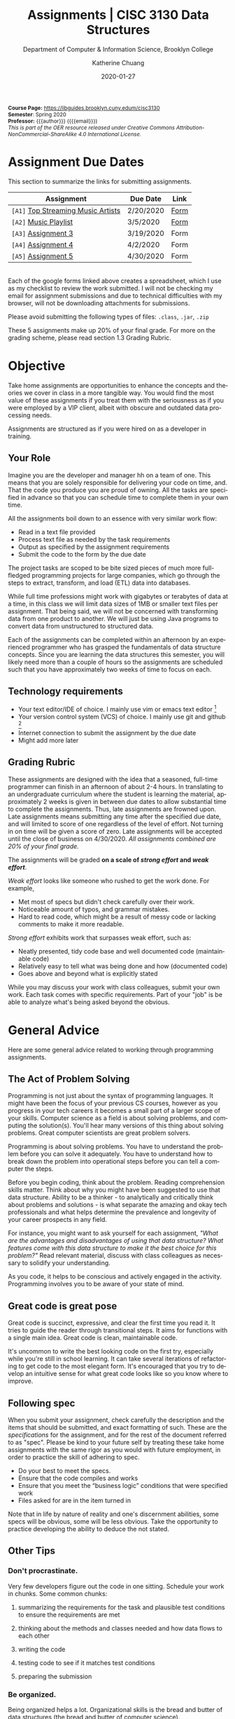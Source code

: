#+TITLE:     Assignments | CISC 3130 Data Structures
#+SUBTITLE:  Department of Computer & Information Science, Brooklyn College
#+AUTHOR:    Katherine Chuang
#+EMAIL:     chuang@sci.brooklyn.cuny.edu
#+UNIVERSITY: Brooklyn College
#+DEPARTMENT: Department of CIS
#+DATE:      2020-01-27
#+DESCRIPTION: Describe assignments for the class. Course notes at http://libguides.brooklyn.cuny.edu/cisc3130
#+KEYWORDS:
#+LANGUAGE:  en
#+TODO: TODO(t) | DONE(d)
#+TODO: MISSING(nil) OPTIONAL(o) | UPDATED(u)
#+OPTIONS:   H:3 num:n toc:t \n:nil @:t ::t |:t ^:t -:t f:t *:t <:t
#+OPTIONS:   TeX:t LaTeX:t skip:nil d:nil todo:t pri:nil tags:not-in-toc
#+TOC: listings
#+TOC: tables
#+INFOJS_OPT: view:nil toc:nil ltoc:t mouse:underline buttons:0 path:https://orgmode.org/org-info.js
#+EXPORT_SELECT_TAGS: export
#+EXPORT_EXCLUDE_TAGS: noexport
#+EXPORT_FILE_NAME: ../assignments/index.html
#+HTML_HEAD: <link href="http://fonts.googleapis.com/css?family=Quicksand:400,700|Roboto+Slab:400,700|Inconsolata:400,700" rel="stylesheet" type="text/css" />
#+HTML_HEAD: <link href="spec-style.css" rel="stylesheet" type="text/css" />

#+HTML_MATHJAX: align: left indent: 5em tagside: left font: Neo-Euler
#+HTML_MATHJAX: cancel.js noErrors.js

#+HTML:
#+HTML: <div class="outline-2" id="meta" style="font-size:12px">
*Course Page:* [[https://libguides.brooklyn.cuny.edum/cisc3130]]\\
*Semester*: Spring 2020\\
*Professor:* {{{author}}} ({{{email}}})\\
/This is part of the OER resource released under Creative Commons Attribution-NonCommercial-ShareAlike 4.0 International License./
#+HTML: </div>


* Assignment Due Dates
:PROPERTIES:
:UNNUMBERED: notoc
:END:
This section to summarize the links for submitting assignments.

#+HTML: <div style="width:550px;text-align:left;">
| *Assignment*                       | Due Date  | Link |
|------------------------------------+-----------+------|
| =[A1]= [[#a1][Top Streaming Music Artists]] | 2/20/2020 | [[https://docs.google.com/forms/d/e/1FAIpQLScoTdzWI9jpKVkvAejzHfDfUoDf1rFd931S-ei2puA6zZbBzg/viewform][Form]] |
| =[A2]= [[#a2][Music Playlist]]              | 3/5/2020  | [[https://docs.google.com/forms/d/e/1FAIpQLScU0yfFiwgAtiFT-XxJt4U-lbaDRA9sW_PT78tvfopk-VFjIw/viewform][Form]] |
| =[A3]= [[#a3][Assignment 3]]                | 3/19/2020 | Form |
| =[A4]= [[#a4][Assignment 4]]                | 4/2/2020  | Form |
| =[A5]= [[#a5][Assignment 5]]                | 4/30/2020 | Form |

#+HTML: </div>

\\
Each of the google forms linked above creates a spreadsheet, which I use as my checklist to review the work submitted. I will not be checking my email for assignment submissions and due to technical difficulties with my browser, will not be downloading attachments for submissions.

Please avoid submitting the following types of files: ~.class~, ~.jar~, ~.zip~

These 5 assignments make up 20% of your final grade. For more on the grading scheme, please read section 1.3 Grading Rubric.

* Objective

Take home assignments are opportunities to enhance the concepts and theories we cover in class in a more tangible way. You would find the most value of these assignments if you treat them with the seriousness as if you were employed by a VIP client, albeit with obscure and outdated data processing needs.

Assignments are structured as if you were hired on as a developer in training.

** Your Role

Imagine you are the developer and manager hh
on a team of one. This means that you are solely responsible for delivering your code on time, and. That the code you produce you are
 proud of owning. All the tasks are specified in advance so that you can schedule time to complete them in your own time.

All the assignments boil down to an essence with very similar work flow:

- Read in a text file provided
- Process text file as needed by the task requirements
- Output as specified by the assignment requirements
- Submit the code to the form by the due date

The project tasks are scoped to be bite sized pieces of much more full-fledged programming projects for large companies, which go through the steps to extract, transform, and load (ETL) data into databases.

While full time professions might work with gigabytes or terabytes of data at a time, in this class we will limit data sizes of 1MB or smaller text files per assignment. That being said, we will not be concerned with transforming data from one product to another. We will just be using Java programs to convert data from unstructured to structured data.

Each of the assignments can be completed within an afternoon by an experienced programmer who has grasped the fundamentals of data structure concepts. Since you are learning the data structures this semester, you will likely need more than a couple of hours so the assignments are scheduled such that you have approximately two weeks of time to focus on each.

** Technology requirements

 - Your text editor/IDE of choice. I mainly use vim or emacs text editor [fn:1]
 - Your version control system (VCS) of choice. I mainly use git and github [fn:2]
 - Internet connection to submit the assignment by the due date
 - Might add more later

** Grading Rubric

These assignments are designed with the idea that a seasoned, full-time programmer can finish in an afternoon of about 2-4 hours. In translating to an undergraduate curriculum where the student is learning the material, approximately 2 weeks is given in between due dates to allow substantial time to complete the assignments. Thus, late assignments are frowned upon. Late assignments means submitting any time after the specified due date, and will limited to score of one regardless of the level of effort. Not turning in on time will be given a score of zero. Late assignments will be accepted until the close of business on 4/30/2020. /All assignments combined are 20% of your final grade./

The assignments will be graded *on a scale of /strong effort/ and /weak effort/*.

/Weak effort/ looks like someone who rushed to get the work done. For example,

- Met most of specs but didn't check carefully over their work.
- Noticeable amount of typos, and grammar mistakes.
- Hard to read code, which might be a result of messy code or lacking comments to make it more readable.

/Strong effort/ exhibits work that surpasses weak effort, such as:

- Neatly presented, tidy code base and well documented code (maintainable code)
- Relatively easy to tell what was being done and how (documented code)
- Goes above and beyond what is explicitly stated

While you may discuss your work with class colleagues, submit your own work. Each task comes with specific requirements. Part of your "job" is be able to analyze what's being asked beyond the obvious.

* General Advice

Here are some general advice related to working through programming assignments.

** The Act of Problem Solving

Programming is not just about the syntax of programming languages. It might have been the focus of your previous CS courses, however as you progress in your tech careers it becomes a small part of a larger scope of your skills.  Computer science as a field is about solving problems, and computing the solution(s). You'll hear many versions of this thing about solving problems. Great computer scientists are great problem solvers.

Programming is about solving problems. You have to understand the problem before you can solve it adequately. You have to understand how to break down the problem into operational steps before you can tell a computer the steps.

Before you begin coding, think about the problem. Reading comprehension skills matter. Think about why you might have been suggested to use that data structure. Ability to be a thinker - to analytically and critically think about problems and solutions - is what separate the amazing and okay tech professionals and what helps determine the prevalence and longevity of your career prospects in any field.

For instance, you might want to ask yourself for each assignment, /"What are the advantages and disadvantages of using that data structure? What features come with this data structure to make it the best choice for this problem?"/ Read relevant material, discuss with class colleagues as necessary to solidify your understanding.

As you code, it helps to be conscious and actively engaged in the activity. Programming involves you to be aware of your state of mind.

** Great code is great pose

Great code is succinct, expressive, and clear the first time you read it. It tries to guide the reader through transitional steps. It aims for functions with a single main idea. Great code is clean, maintainable code.

It's uncommon to write the best looking code on the first try, especially while you're still in school learning. It can take several iterations of refactoring to get code to the most elegant form. It's encouraged that you try to develop an intuitive sense for what great code looks like so you know where to improve.

** Following spec

When you submit your assignment, check carefully the description and the items that should be submitted, and exact formatting of such. These are the /specifications/ for the assignment, and for the rest of the document referred to as "spec". Please be kind to your future self by treating these take home assignments with the same rigor as you would with future employment, in order to practice the skill of adhering to spec.

- Do your best to meet the specs.
- Ensure that the code compiles and works
- Ensure that you meet the “business logic” conditions that were specified work
- Files asked for are in the item turned in

Note that in life by nature of reality and one's discernment abilities, some specs will be obvious, some will be less obvious. Take the opportunity to practice developing the ability to deduce the not stated.

** Other Tips
*** Don't procrastinate.
Very few developers figure out the code in one sitting. Schedule your work in chunks. Some common chunks:
**** summarizing the requirements for the task and plausible test conditions to ensure the requirements are met
****  thinking about the methods and classes needed and how data flows to each other
****  writing the code
**** testing code to see if it matches test conditions
**** preparing the submission
*** Be organized.
Being organized helps a lot. Organizational skills is the bread and butter of data structures (the bread and butter of computer science).
*** Persist.
Don’t give up immediately if you can’t get figure out the error error. Systematically try and try again. Make notes for yourself on what didn’t work, your hypotheses, and also what worked. This can include retracing your code line by line, searching the internet, chatting with someone.
*** Find the tools that work for you.
Recommended workflow for assignments using linux/unix flavored tools will be explained early on in the semester just to cover briefly one way to complete the assignments. Treat that as a senior developer passing on some advice. You don't have to use the proposed set of tools.
*** Developing fluency.
Some of you may be more comfortable with what the assignments are asking. Some may be less comfortable. If you’re on the less comfortable side, please make sure to read any suggested reading material. You may ask me for help however note that when you ask for my support, I will ask you what you’ve read and tried to start off discussion.


- We are going to use the department official language, Java 8, for most of the course.
- You're welcome to explore practicing with other programming languages and submit with other languages. You will get credit for work in another language so long as your submission includes a write up explaining why you chose that language over languages. "I don't like programming in the Object Oriented Paradigm" is perfectly fine, if you can give more reasons comparing advantages and disadvantages of features that would be better. Length should be what could constitute as "a long email".


** Asking for help
:PROPERTIES:
:CUSTOM_ID: help
:END:

In previous courses, students have found it helpful to form study groups to discuss the requirements and their solutions with each other. Please feel free to organize a study group.

If anything is unclear please write an email explaining what is confusing you. Writing more detail with what you're struggling with helps, please include a minimal working example (MWE) where relevant to do so.

Office hours are available for students who need further clarification of concepts presented in lecture, or have made solid attempts on the homework assignments or other practice problems and require further assistance understanding how to approach such problems.

* Project template

When there are multiple waves of similar work to be done for multiple projects, a developer might prepare a standard example of a "core" set of files to reference or reuse. Since the project assignments all require reading in an input text file, I've prepared an example that could potentially be used.

You may create your own /template/ or use the one provided. When you create your own, strive to make files and code easy to find, and easy to read. Think about how you want to organize your files. Do you want one repository per assignment? All assignments in one repository, with different subfolders? Or would you prefer different Java files? There are pros and cons to each design choice, and picking one can sometimes be based on subjective choice.

** Motivations

The prepared code repository aims to show a reasonably good sample, with meeting the following conditions.

- Demonstrates an example of generally good file organization practices, and
- Demonstrates an example of organized easy to read code, and
- Provides sample code to show students how to read from text files, and
- Serves as a baseline for showing students language fluency level needed as prerequisite for the course.

** Where to find it

The link to this template repository is: https://github.com/cisc3130-s20/assignment-template

There is a GitHub organization for this semester named *~CISC3130-s20~*.

* The Tasks

Descriptions for each assignment is given below.
#+TOC: headlines 1 local

** [A1] Top Streaming Artists
:PROPERTIES:
:UNNUMBERED: notoc
:CUSTOM_ID: a1
:FORM_URL: https://docs.google.com/forms/d/e/1FAIpQLScoTdzWI9jpKVkvAejzHfDfUoDf1rFd931S-ei2puA6zZbBzg/viewform
:END:

*** Learning Objectives

- Review prerequisite Java programming knowledge by putting together a small project
- Review the of the Java [[https://docs.oracle.com/javase/tutorial/java/nutsandbolts/arrays.html][array]] type, scaling to 2D arrays
- Review of Java OOP concepts with creating classes, and instantiating them
- Create custom linked list class with appropriate members and methods
- Compare the operations for working with the array type and linked list

*** Problem Description
A record label executive received text files that contain the top streamed music artists during certain weeks. Each file represents one track by an artist. One track means one song. An artist's name might appear multiple times. The data comes from [[https://spotifycharts.com/][Spotify Charts]].

In order for their in house IT to be able to process the information, they need someone to help process it.

Each text file is a comma separated value (CSV) file that has a few columns like the following table [fn:3]:

| Position | Track Name                                    | Artist                    | Streams | URL |
|----------+-----------------------------------------------+---------------------------+---------+-----|
|        1 | One Dance                                     | Drake, WizKid, Kyla       |     100 | ... |
|        2 | Lean On                                       | Major Lazer, MØ, DJ Snake |      99 | ... |
|        3 | Sunflower - Spider-Man: Into the Spider-Verse | Post Malone, Swae Lee     |      98 | ... |
|        4 | Somebody That I Used to Know                  | Gotye, Kimbra             |      97 | ... |
|        5 | Rolling in the Deep                           | Adele                     |      96 | ... |
|      ... | ...                                           | ...                       |     ... | ... |
|          |                                               |                           |         |     |

 Because it's a CSV file, column delimiters are written with a ~,~ symbol. Each line in the text file represents one song.

 #+BEGIN_SRC CSV
 Position,"Track Name",Artist,Streams,URL
 #+END_SRC

****  *Who appears on the top streamed list?*

 First, the exec wants to know which artists appears on the list and how many times they appear. Prepare an output file with contents of your nested array so that the record label executive can see this report. /Note on data links: These links are provided merely for quick access to data files. You may choose to download any date or country from Spotify Charts of interest. Best practice with any type of data work is to provide a note on whichever data you select and rationale for doing so./

- [[../data/regional-global-weekly-2020-01-17--2020-01-24.csv][Link to Data Extract 1]]: Week ending Jan 23, 2020 (Global)
- [[../data/regional-us-weekly-2020-01-17--2020-01-24.csv][Link to Data Extract 2]]: Week ending Jan 23, 2020 (US)


Not knowing data structures yet, it seems the way to proceed quickly at building is with Java arrays. Read in the text file and then save the ~CSV~ file format into a nested Java array like ~myList~ below. If an artist appears multiple times, then that artist probably should only appear once in your nested array.

 #+NAME: NestedArray
 #+BEGIN_SRC java
 /* Java nested array syntax */

 int cols = 4;  // arbitrary number represents columns to create
 int rows = 10; // arbitrary number represents rows to create;
 String[][] myList = new String[rows][cols];

 int[][] arr = { { 1, 2 }, { 3, 4 } };
 System.out.println("arr[0][0] = " + arr[0][0]);
 #+END_SRC

Will you limit to just the artist name? Perhaps you should discuss your decision with your class colleagues.


**** *Who are the music artists (in alphabetical order)?*

It just so happens that this imaginary VIP client has a thing for alphabetized lists and wants to see the artist names in alphabetical order. Since you learned about linked lists in class, you should know how to create one.

You can probably take the array from part 1, which is hopefully a truncated version of the raw data, and insert artist names into a sorted linked list.

You may use the example classes below to start with to design a sorted list of ~TopStreamingArtists~. You may also create your own classes. The classes work like templates because they offer a blueprint, where you can reuse the object oriented structure by creating objects from those classes.

 #+NAME: TopHits
 #+BEGIN_SRC java
/* A node represents an artist */
 class Artist {
    private String name;
    private Artist next;
   // add constructors
 }

/* The List TopStreamingArtists is composed of a series of artist names */
 class TopStreamingArtists {
    private Artist first;
    public void TopStreamingArtists(){
      first = null;
    }
    public boolean isEmpty(){
     return (first == null);
    }
 }
 #+END_SRC

Using the linked list structure you've designed and created, you can resume with the data processing in order to provide another report to the  insert an artist name to the ~TopStreamingArtists~ linked list.

 #+NAME: TopHitsObject
 #+BEGIN_SRC java
 public static void main(String [ ] args) {
     TopStreamingArtists artistNames = new TopStreamingArtists();
     artistNames.insert("Stage Name");
     artistNames.displayList();
 }
 #+END_SRC

Make sure to print out the report for the exec showing the data in ascending order by Artist name.



*** Where to Submit

Please fill out this _form_ (link not yet available)

What you should submit is a link to where your code repository is located. Your code repository should have the elements described in the project template section. It should also match the items asked for in parts 1 and 2 above.

Specifically:

****** TODO How did you organize your files?
****** TODO Who appears on the top streamed list?
****** TODO Who are the music artists (in alphabetical order)?


** [A2] Music playlist
:PROPERTIES:
:UNNUMBERED: notoc
:CUSTOM_ID: a2
:FORM_URL: https://docs.google.com/forms/d/e/1FAIpQLScU0yfFiwgAtiFT-XxJt4U-lbaDRA9sW_PT78tvfopk-VFjIw/viewform
:END:


*** Learning Objectives

- Practice working with multiple input files
- Review the creation of linked list class
- Create custom Stack and Queue ADTs to use
- Perform operations with the custom defined ADTs to see the advantages and disadvantages of each

*** Problem Description

Your VIP client wants to listen to the music tracks in this week's latest song list to review them and get a sense for what they sound like. This time your client wants you to process all the full weeks of this quarter that have already passed so you're given multiple CSV files of the same format.

Your client also says they want to listen to songs based on song/track titles in ascending order. It /must/ be in this order.

**** *Can you read from multiple input files?*

Instead of reading just one file at a time, process multiple files. It might help to store the file names in a data structure where ~myFiles = [week1, week2, week3, weekn]~ to make it easier to manage, or perhaps you want to make it possible to read any number of files in a directory.

Below is an example of how could try to start the organization of code.

#+BEGIN_SRC java
/* Storing one week of data in a queue */
public MyQueue extends LinkedList {
  // constructor creates a linked list that stores songs from one text file
  public MyQueue(String filename){
    // take the filename, open it and convert to queue
  }
}

/* An example for working with multiple text files */
public class MyApp {
  // The files you'll be reading stored in a data structure to make it iterable
  myFiles = [week1, week2, week3, weekn];

  ArrayList<WeekQueue> allTheWeeks = new ArrayList<>();

  for (int i=0; i < myFiles.length-1; i++){
    MyQueue dataExtract = new MyQueue(myFiles[i]);
    allTheWeeks.add(dataExtract);
  }
}
#+END_SRC



**** *Can you build a playlist?*

In class not too long ago we went over the design of various types of linked list design patterns available. Some of these linked lists are conducive to inserting items to one end and removing from the other end.

#+BEGIN_SRC java
/* The Playlist implementation */

class Song {
  private String track;
  private Song next;
  // add constructors
}
public class Playlist {
  private Song first;
  public void Playlist(){
    // constructor for creating a new list
  }
  public void addSong(Song s){

  }
  public Song listenToSong(){
    // retrieves the next song to listen to
  }
}
#+END_SRC

Once you read in multiple files, you'll likely have sorted lists. Try to merge these multiple arrays together into one single sorted queue. Below is an example of merging 2 sorted lists into one.

#+BEGIN_SRC java
/* This function takes two queues and returns one into one */
public MyQueue mergingFunction(MyQueue q1, MyQueue q2){

}
#+END_SRC


****  *Can you track what was recently listened to?*

As a song is removed from the song playlist, it should go to the data structure tracking the listing history. In class we learned about the stack data structure that can let you easily access the most recently inserted item.

#+BEGIN_SRC java
/* The SongHistoryList implementation */

public class SongHistoryList {
  private Song first;
  public void SongHistoryList(){
    // constructor for creating a new list
  }
  public void addSong(Song s){

  }
  public Song lastListened(){
    // retrieves the next song to listen to
  }
}
#+END_SRC



*** Where to Submit

Please fill out this _form_ (link not yet available)

What you should submit is a link to where your code repository is located. Your code repository should have the elements described in the project template section. It should also match the items asked for in parts 1 and 2 above.

****** TODO How did you organize your files?
****** TODO How did you build your playlist?
****** TODO How did you track the recently listened to tracks
** [A3]  Assignment 3
:PROPERTIES:
:UNNUMBERED: notoc
:CUSTOM_ID: a3
:FORM_URL: https://docs.google.com/forms/d/e/1FAIpQLSeyj09ooNGF5AUag9oYMBr170XqlCuvAldypqU_EkI1ceVdUQ/viewform
:END:
Section left blank for now

*** Learning Objectives

-
-

*** Problem Description



** [A4] Assignment 4
:PROPERTIES:
:UNNUMBERED: notoc
:CUSTOM_ID: a4
:FORM_URL: https://docs.google.com/forms/d/e/1FAIpQLSecWRBZvBIQVuHnCphMN4hA5NDTyYz54QxXcv9HFWG1d44Yrw/viewform
:END:
Section left blank for now

** [A5] Assignment 5
:PROPERTIES:
:UNNUMBERED: notoc
:CUSTOM_ID: a5
:FORM_URL: https://docs.google.com/forms/d/e/1FAIpQLSeQjRDbv5OSdQ5r9lhcbLnOX_MXHkqW014wy3K2ibKF0INjOg/viewform
:END:
Section left blank for now

* Footnotes

[fn:1] I am unfamiliar with most of the IDEs in vogue today and therefore unlikely to be a good resource for helping you through IDE issues. Please find a class colleague to help you.
[fn:2] Git is an open source version control system. Some information summarized on the [[https://libguides.brooklyn.cuny.edu/c.php?g=986722&p=7152056][OER course page]]
[fn:3] This list comes from [[https://newsroom.spotify.com/2019-12-03/the-top-songs-artists-playlists-and-%20podcasts-of-2019-and-the-last-decade/][The Top Songs, Artists, Playlists, and Podcasts of 2019—and the Last Decade]] (accessed 2020-01-16)

